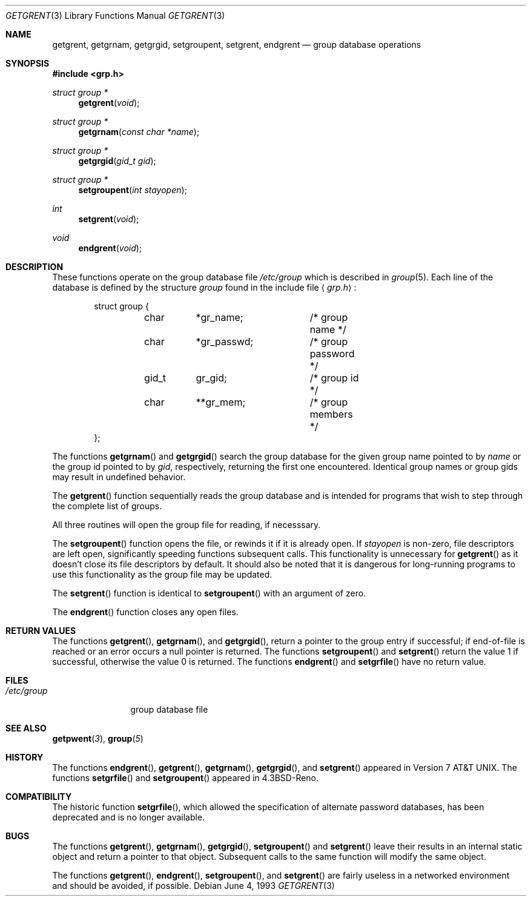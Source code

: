 .\" Copyright (c) 1989, 1991, 1993
.\"	The Regents of the University of California.  All rights reserved.
.\"
.\" Redistribution and use in source and binary forms, with or without
.\" modification, are permitted provided that the following conditions
.\" are met:
.\" 1. Redistributions of source code must retain the above copyright
.\"    notice, this list of conditions and the following disclaimer.
.\" 2. Redistributions in binary form must reproduce the above copyright
.\"    notice, this list of conditions and the following disclaimer in the
.\"    documentation and/or other materials provided with the distribution.
.\" 3. All advertising materials mentioning features or use of this software
.\"    must display the following acknowledgement:
.\"	This product includes software developed by the University of
.\"	California, Berkeley and its contributors.
.\" 4. Neither the name of the University nor the names of its contributors
.\"    may be used to endorse or promote products derived from this software
.\"    without specific prior written permission.
.\"
.\" THIS SOFTWARE IS PROVIDED BY THE REGENTS AND CONTRIBUTORS ``AS IS'' AND
.\" ANY EXPRESS OR IMPLIED WARRANTIES, INCLUDING, BUT NOT LIMITED TO, THE
.\" IMPLIED WARRANTIES OF MERCHANTABILITY AND FITNESS FOR A PARTICULAR PURPOSE
.\" ARE DISCLAIMED.  IN NO EVENT SHALL THE REGENTS OR CONTRIBUTORS BE LIABLE
.\" FOR ANY DIRECT, INDIRECT, INCIDENTAL, SPECIAL, EXEMPLARY, OR CONSEQUENTIAL
.\" DAMAGES (INCLUDING, BUT NOT LIMITED TO, PROCUREMENT OF SUBSTITUTE GOODS
.\" OR SERVICES; LOSS OF USE, DATA, OR PROFITS; OR BUSINESS INTERRUPTION)
.\" HOWEVER CAUSED AND ON ANY THEORY OF LIABILITY, WHETHER IN CONTRACT, STRICT
.\" LIABILITY, OR TORT (INCLUDING NEGLIGENCE OR OTHERWISE) ARISING IN ANY WAY
.\" OUT OF THE USE OF THIS SOFTWARE, EVEN IF ADVISED OF THE POSSIBILITY OF
.\" SUCH DAMAGE.
.\"
.\"     @(#)getgrent.3	8.1 (Berkeley) 6/4/93
.\"
.Dd June 4, 1993
.Dt GETGRENT 3
.Os
.Sh NAME
.Nm getgrent ,
.Nm getgrnam ,
.Nm getgrgid ,
.Nm setgroupent ,
.\" .Nm setgrfile ,
.Nm setgrent ,
.Nm endgrent
.Nd group database operations
.Sh SYNOPSIS
.Fd #include <grp.h>
.Ft struct group *
.Fn getgrent void
.Ft struct group *
.Fn getgrnam "const char *name"
.Ft struct group *
.Fn getgrgid "gid_t gid"
.Ft struct group *
.Fn setgroupent "int stayopen"
.\" .Ft void
.\" .Fn setgrfile "const char *name"
.Ft int
.Fn setgrent void
.Ft void
.Fn endgrent void
.Sh DESCRIPTION
These functions operate on the group database file
.Pa /etc/group
which is described
in
.Xr group 5 .
Each line of the database is defined by the structure
.Ar group
found in the include
file
.Aq Pa grp.h :
.Bd -literal -offset indent
struct group {
	char	*gr_name;	/* group name */
	char	*gr_passwd;	/* group password */
	gid_t	gr_gid;		/* group id */
	char	**gr_mem;	/* group members */
};
.Ed
.Pp
The functions
.Fn getgrnam
and
.Fn getgrgid
search the group database for the given group name pointed to by
.Ar name
or the group id pointed to by
.Ar gid ,
respectively, returning the first one encountered.  Identical group
names or group gids may result in undefined behavior.
.Pp
The
.Fn getgrent
function
sequentially reads the group database and is intended for programs
that wish to step through the complete list of groups.
.Pp
All three routines will open the group file for reading, if necesssary.
.Pp
The
.Fn setgroupent
function
opens the file, or rewinds it if it is already open.  If
.Fa stayopen
is non-zero, file descriptors are left open, significantly speeding
functions subsequent calls.  This functionality is unnecessary for
.Fn getgrent
as it doesn't close its file descriptors by default.  It should also
be noted that it is dangerous for long-running programs to use this
functionality as the group file may be updated.
.Pp
The
.Fn setgrent
function
is identical to
.Fn setgroupent
with an argument of zero.
.Pp
The
.Fn endgrent
function
closes any open files.
.Sh RETURN VALUES
The functions
.Fn getgrent ,
.Fn getgrnam ,
and
.Fn getgrgid ,
return a pointer to the group entry if successful; if end-of-file
is reached or an error occurs a null pointer is returned.
The functions
.Fn setgroupent
and
.Fn setgrent
return the value 1 if successful, otherwise the value
0 is returned.
The functions
.Fn endgrent
and
.Fn setgrfile
have no return value.
.Sh FILES
.Bl -tag -width /etc/group -compact
.It Pa /etc/group
group database file
.El
.Sh SEE ALSO
.Fn getpwent 3 ,
.Fn group 5
.Sh HISTORY
The functions
.Fn endgrent ,
.Fn getgrent ,
.Fn getgrnam ,
.Fn getgrgid ,
and
.Fn setgrent
appeared in
.At v7 .
The functions
.Fn setgrfile
and
.Fn setgroupent
appeared in
.Bx 4.3 Reno .
.Sh COMPATIBILITY
The historic function
.Fn setgrfile ,
which allowed the specification of alternate password databases, has
been deprecated and is no longer available.
.Sh BUGS
The functions
.Fn getgrent ,
.Fn getgrnam ,
.Fn getgrgid ,
.Fn setgroupent
and
.Fn setgrent
leave their results in an internal static object and return
a pointer to that object. Subsequent calls to
the same function
will modify the same object.
.Pp
The functions
.Fn getgrent ,
.Fn endgrent ,
.Fn setgroupent ,
and
.Fn setgrent
are fairly useless in a networked environment and should be
avoided, if possible.
